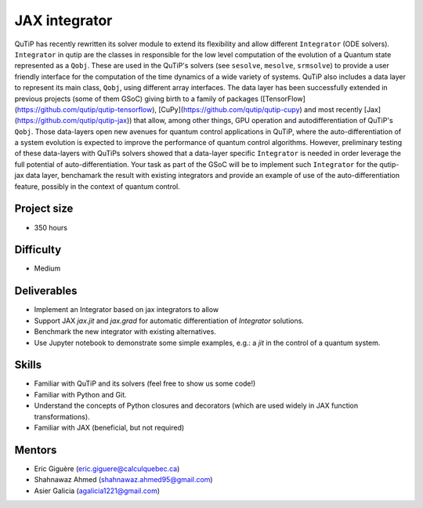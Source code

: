 JAX integrator
--------------

QuTiP has recently rewritten its solver module to extend its flexibility and
allow different ``Integrator`` (ODE solvers). ``Integrator`` in qutip are the
classes in responsible for the low level computation of the evolution of a
Quantum state represented as a ``Qobj``. These are used in the QuTiP's solvers
(see ``sesolve``, ``mesolve``, ``srmsolve``) to provide a user friendly
interface for the computation of the time dynamics of a wide variety of
systems. QuTiP also includes a data layer to represent its main class,
``Qobj``, using different array interfaces. The data layer has been
successfully extended in previous projects (some of them GSoC) giving birth to
a family of packages ([TensorFlow](https://github.com/qutip/qutip-tensorflow),
[CuPy](https://github.com/qutip/qutip-cupy) and most recently
[Jax](https://github.com/qutip/qutip-jax)) that allow, among other things, GPU
operation and autodifferentiation of QuTiP's ``Qobj``. Those data-layers open
new avenues for quantum control applications in QuTiP, where the
auto-differentiation of a system evolution is expected to improve the
performance of quantum control algorithms. However, preliminary testing of
these data-layers with QuTiPs solvers showed that a data-layer specific
``Integrator`` is needed in order leverage the full potential of
auto-differentiation. Your task as part of the GSoC will be to implement such
``Integrator`` for the qutip-jax data layer, benchamark the result with
existing integrators and provide an example of use of the auto-differentiation
feature, possibly in the context of quantum control.


Project size
============

- 350 hours

Difficulty
==========

- Medium

Deliverables
============

- Implement an Integrator based on jax integrators to allow
- Support JAX `jax.jit` and `jax.grad` for automatic differentiation of
  `Integrator` solutions.
- Benchmark the new integrator with existing alternatives.
- Use Jupyter notebook to demonstrate some simple examples, e.g.: a `jit`
  in the control of a quantum system.

Skills
======

- Familiar with QuTiP and its solvers (feel free to show us some code!)
- Familiar with Python and Git.
- Understand the concepts of Python closures and decorators (which are used
  widely in JAX function transformations).
- Familiar with JAX (beneficial, but not required)


Mentors
=======

- Eric Giguère (eric.giguere@calculquebec.ca)
- Shahnawaz Ahmed (shahnawaz.ahmed95@gmail.com)
- Asier Galicia (agalicia1221@gmail.com)
